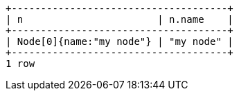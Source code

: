 [source]
----
+-------------------------------------+
| n                       | n.name    |
+-------------------------------------+
| Node[0]{name:"my node"} | "my node" |
+-------------------------------------+
1 row

----

